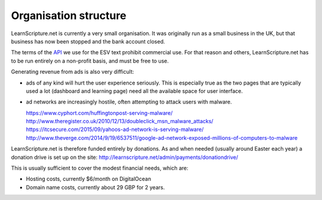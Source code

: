 ========================
 Organisation structure
========================

LearnScripture.net is currently a very small organisation. It was originally run
as a small business in the UK, but that business has now been stopped and the
bank account closed.

The terms of the `API <http://www.esvapi.org/>`_ we use for the ESV text
prohibit commercial use. For that reason and others, LearnScripture.net has to
be run entirely on a non-profit basis, and must be free to use.

Generating revenue from ads is also very difficult:

* ads of any kind will hurt the user experience seriously. This is especially true
  as the two pages that are typically used a lot (dashboard and learning page)
  need all the available space for user interface.

* ad networks are increasingly hostile, often attempting to attack users with malware.

  https://www.cyphort.com/huffingtonpost-serving-malware/
  http://www.theregister.co.uk/2010/12/13/doubleclick_msn_malware_attacks/
  https://itcsecure.com/2015/09/yahoos-ad-network-is-serving-malware/
  http://www.theverge.com/2014/9/19/6537511/google-ad-network-exposed-millions-of-computers-to-malware

LearnScripture.net is therefore funded entirely by donations. As and when needed
(usually around Easter each year) a donation drive is set up on the site:
http://learnscripture.net/admin/payments/donationdrive/

This is usually sufficient to cover the modest financial needs, which are:

* Hosting costs, currently $6/month on DigitalOcean
* Domain name costs, currently about 29 GBP for 2 years.
